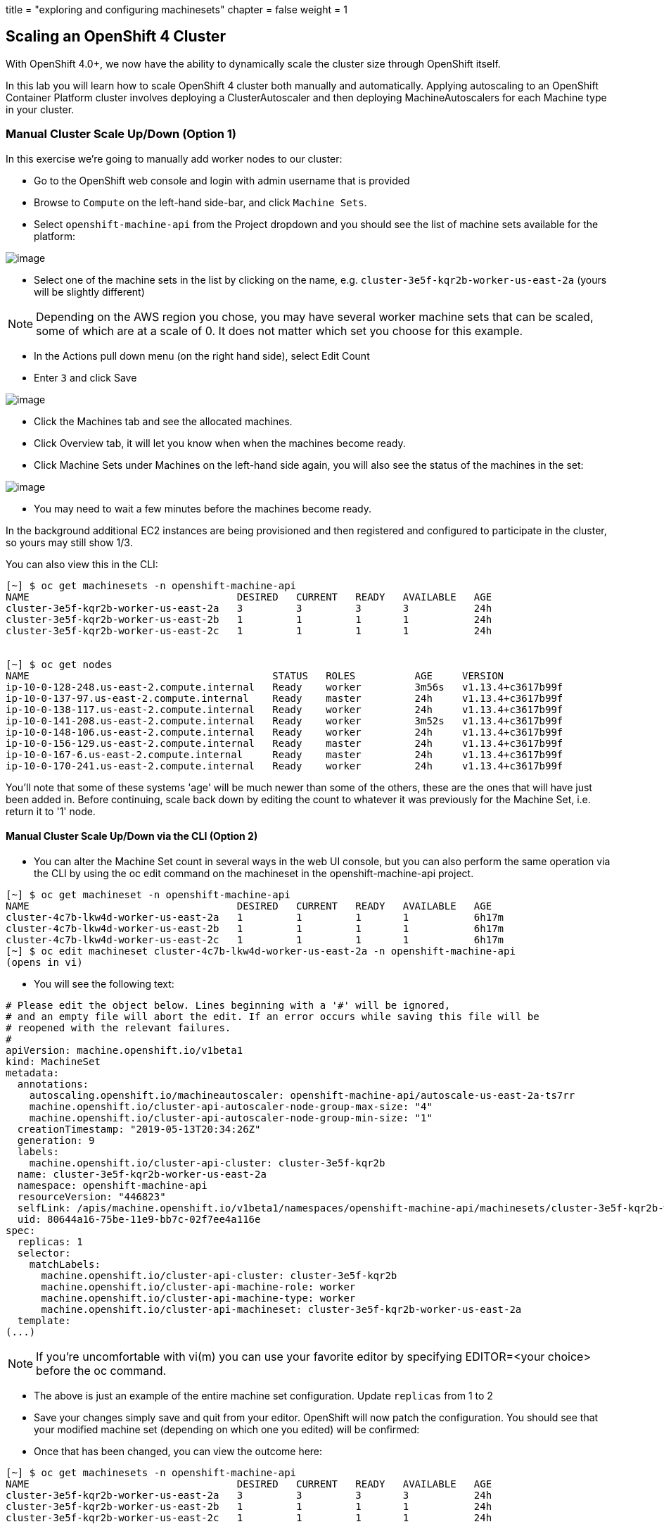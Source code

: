 +++
title = "exploring and configuring machinesets"
chapter = false
weight = 1
+++



:imagesdir: /images

== Scaling an OpenShift 4 Cluster

With OpenShift 4.0+, we now have the ability to dynamically scale the cluster size through OpenShift itself.

In this lab you will learn how to scale OpenShift 4 cluster both manually and automatically.
Applying autoscaling to an OpenShift Container Platform cluster involves deploying a ClusterAutoscaler and then deploying MachineAutoscalers for each Machine type in your cluster.

=== Manual Cluster Scale Up/Down (Option 1)

In this exercise we're going to manually add worker nodes to our cluster:

- Go to the OpenShift web console and login with admin username that is provided

- Browse to `Compute` on the left-hand side-bar, and click `Machine Sets`.

- Select `openshift-machine-api` from the Project dropdown and you should see the list of machine sets available for the platform:

image::ocp4-machinesets.png[image]


- Select one of the machine sets in the list by clicking on the name, e.g. `cluster-3e5f-kqr2b-worker-us-east-2a` (yours will be slightly different)

NOTE: Depending on the AWS region you chose, you may have several worker machine sets that can be scaled, some of which are at a scale of 0. It does not matter which set you choose for this example.

- In the Actions pull down menu (on the right hand side), select Edit Count

- Enter `3` and click Save

image::ocp4-ms-count.png[image]

- Click the Machines tab and see the allocated machines.
- Click Overview tab, it will let you know when when the machines become ready.
- Click Machine Sets under Machines on the left-hand side again, you will also see the status of the machines in the set:

image::ocp4-ms-count3.png[image]

- You may need to wait a few minutes before the machines become ready.

In the background additional EC2 instances are being provisioned and then registered and configured to participate in the cluster, so yours may still show 1/3.

You can also view this in the CLI:

```
[~] $ oc get machinesets -n openshift-machine-api
NAME                                   DESIRED   CURRENT   READY   AVAILABLE   AGE
cluster-3e5f-kqr2b-worker-us-east-2a   3         3         3       3           24h
cluster-3e5f-kqr2b-worker-us-east-2b   1         1         1       1           24h
cluster-3e5f-kqr2b-worker-us-east-2c   1         1         1       1           24h


[~] $ oc get nodes
NAME                                         STATUS   ROLES          AGE     VERSION
ip-10-0-128-248.us-east-2.compute.internal   Ready    worker         3m56s   v1.13.4+c3617b99f
ip-10-0-137-97.us-east-2.compute.internal    Ready    master         24h     v1.13.4+c3617b99f
ip-10-0-138-117.us-east-2.compute.internal   Ready    worker         24h     v1.13.4+c3617b99f
ip-10-0-141-208.us-east-2.compute.internal   Ready    worker         3m52s   v1.13.4+c3617b99f
ip-10-0-148-106.us-east-2.compute.internal   Ready    worker         24h     v1.13.4+c3617b99f
ip-10-0-156-129.us-east-2.compute.internal   Ready    master         24h     v1.13.4+c3617b99f
ip-10-0-167-6.us-east-2.compute.internal     Ready    master         24h     v1.13.4+c3617b99f
ip-10-0-170-241.us-east-2.compute.internal   Ready    worker         24h     v1.13.4+c3617b99f
```

You'll note that some of these systems 'age' will be much newer than some of the others, these are the ones that will have just been added in. Before continuing, scale back down by editing the count to whatever it was previously for the Machine Set, i.e. return it to '1' node.

==== Manual Cluster Scale Up/Down via the CLI (Option 2)

- You can alter the Machine Set count in several ways in the web UI console,
but you can also perform the same operation via the CLI by using the oc edit
command on the machineset in the openshift-machine-api project.

```
[~] $ oc get machineset -n openshift-machine-api
NAME                                   DESIRED   CURRENT   READY   AVAILABLE   AGE
cluster-4c7b-lkw4d-worker-us-east-2a   1         1         1       1           6h17m
cluster-4c7b-lkw4d-worker-us-east-2b   1         1         1       1           6h17m
cluster-4c7b-lkw4d-worker-us-east-2c   1         1         1       1           6h17m
[~] $ oc edit machineset cluster-4c7b-lkw4d-worker-us-east-2a -n openshift-machine-api
(opens in vi)
```

- You will see the following text:

```
# Please edit the object below. Lines beginning with a '#' will be ignored,
# and an empty file will abort the edit. If an error occurs while saving this file will be
# reopened with the relevant failures.
#
apiVersion: machine.openshift.io/v1beta1
kind: MachineSet
metadata:
  annotations:
    autoscaling.openshift.io/machineautoscaler: openshift-machine-api/autoscale-us-east-2a-ts7rr
    machine.openshift.io/cluster-api-autoscaler-node-group-max-size: "4"
    machine.openshift.io/cluster-api-autoscaler-node-group-min-size: "1"
  creationTimestamp: "2019-05-13T20:34:26Z"
  generation: 9
  labels:
    machine.openshift.io/cluster-api-cluster: cluster-3e5f-kqr2b
  name: cluster-3e5f-kqr2b-worker-us-east-2a
  namespace: openshift-machine-api
  resourceVersion: "446823"
  selfLink: /apis/machine.openshift.io/v1beta1/namespaces/openshift-machine-api/machinesets/cluster-3e5f-kqr2b-worker-us-east-2a
  uid: 80644a16-75be-11e9-bb7c-02f7ee4a116e
spec:
  replicas: 1
  selector:
    matchLabels:
      machine.openshift.io/cluster-api-cluster: cluster-3e5f-kqr2b
      machine.openshift.io/cluster-api-machine-role: worker
      machine.openshift.io/cluster-api-machine-type: worker
      machine.openshift.io/cluster-api-machineset: cluster-3e5f-kqr2b-worker-us-east-2a
  template:
(...)
```
NOTE: If you're uncomfortable with vi(m) you can use your favorite editor by specifying EDITOR=<your choice> before the oc command.

- The above is just an example of the entire machine set configuration. Update `replicas` from 1 to 2
- Save your changes simply save and quit from your editor.
OpenShift will now patch the configuration. You should see that your modified
machine set (depending on which one you edited) will be confirmed:

- Once that has been changed, you can view the outcome here:

```
[~] $ oc get machinesets -n openshift-machine-api
NAME                                   DESIRED   CURRENT   READY   AVAILABLE   AGE
cluster-3e5f-kqr2b-worker-us-east-2a   3         3         3       3           24h
cluster-3e5f-kqr2b-worker-us-east-2b   1         1         1       1           24h
cluster-3e5f-kqr2b-worker-us-east-2c   1         1         1       1           24h
```

Again, before you move forward, return the `replica` count back to 1, using the same method as above.


=== Automatic Cluster Scale Up

OpenShift can automatically scale the infrastructure based on workload provided
there is a configuration specified to do so. Before we begin, ensure that your
cluster is back to having three nodes running:

```
[~] $ oc get machinesets -n openshift-machine-api
NAME                                   DESIRED   CURRENT   READY   AVAILABLE   AGE
cluster-3e5f-kqr2b-worker-us-east-2a   1         1         1       1           25h
cluster-3e5f-kqr2b-worker-us-east-2b   1         1         1       1           25h
cluster-3e5f-kqr2b-worker-us-east-2c   1         1         1       1           25h
```

==== Define a MachineAutoScaler

- Configure a MachineAutoScaler - you'll need to fetch the following YAML file:

```
[~] $ wget https://raw.githubusercontent.com/RedHatWorkshops/openshiftv4-workshop/master/solutions/machine-autoscale-example.yaml

```
The file has the following contents:

```
kind: List
metadata: {}
apiVersion: v1
items:
- apiVersion: "autoscaling.openshift.io/v1beta1"
  kind: "MachineAutoscaler"
  metadata:
    generateName: autoscale-<aws-region-az>-
    namespace: "openshift-machine-api"
  spec:
    minReplicas: 1
    maxReplicas: 4
    scaleTargetRef:
      apiVersion: machine.openshift.io/v1beta1
      kind: MachineSet
      name: <clusterid>-worker-<aws-region-az>
- apiVersion: "autoscaling.openshift.io/v1beta1"
  kind: "MachineAutoscaler"
  metadata:
    generateName: autoscale-<aws-region-az>-
    namespace: "openshift-machine-api"
  spec:
    minReplicas: 1
    maxReplicas: 4
    scaleTargetRef:
      apiVersion: machine.openshift.io/v1beta1
      kind: MachineSet
      name: <clusterid>-worker-<aws-region-az>
- apiVersion: "autoscaling.openshift.io/v1beta1"
  kind: "MachineAutoscaler"
  metadata:
    generateName: autoscale-<aws-region-az>-
    namespace: "openshift-machine-api"
  spec:
    minReplicas: 1
    maxReplicas: 4
    scaleTargetRef:
      apiVersion: machine.openshift.io/v1beta1
      kind: MachineSet
      name: <clusterid>-worker-<aws-region-az>
```

- Check the MachineSets with the CLI, you noticed that they all had the format of:

```
<clusterid>-worker-<aws-region-az>

```

- MachineAutoscaler resources must be defined for each region-AZ that you want to
autoscale.
- Using the example output and MachineSets above, and selecting "us-east-2a"
as the region we're going to autoscale into, you would need to modify the YAML
file to look like the following:
- To ensure you make no mistakes, here is the command you can use to update the yaml

```
$ export CLUSTER_NAME=$(oc get machinesets -n openshift-machine-api | awk -F'-worker-' 'NR>1{print $1;exit;}')
$ export REGION_NAME=us-east-2a

$ sed -i s/\<aws-region-az\>/$REGION_NAME/g machine-autoscale-example.yaml
$ sed -i s/\<clusterid\>/$CLUSTER_NAME/g machine-autoscale-example.yaml
```

- Here is the working sample of an MachineAutoScaler:

```
[~] $ cat machine-autoscale-example.yaml
kind: List
metadata: {}
apiVersion: v1
items:
- apiVersion: "autoscaling.openshift.io/v1beta1"
  kind: "MachineAutoscaler"
  metadata:
    generateName: autoscale-us-east-2a-
    namespace: "openshift-machine-api"
  spec:
    minReplicas: 1
    maxReplicas: 4
    scaleTargetRef:
      apiVersion: machine.openshift.io/v1beta1
      kind: MachineSet
      name: cluster-4c7b-lkw4d-worker-us-east-2a
- apiVersion: "autoscaling.openshift.io/v1beta1"
  kind: "MachineAutoscaler"
  metadata:
    generateName: autoscale-us-east-2a-
    namespace: "openshift-machine-api"
  spec:
    minReplicas: 1
    maxReplicas: 4
    scaleTargetRef:
      apiVersion: machine.openshift.io/v1beta1
      kind: MachineSet
      name: cluster-4c7b-lkw4d-worker-us-east-2a
- apiVersion: "autoscaling.openshift.io/v1beta1"
  kind: "MachineAutoscaler"
  metadata:
    generateName: autoscale-us-east-2a-
    namespace: "openshift-machine-api"
  spec:
    minReplicas: 1
    maxReplicas: 4
    scaleTargetRef:
      apiVersion: machine.openshift.io/v1beta1
      kind: MachineSet
      name: cluster-4c7b-lkw4d-worker-us-east-2a
```

NOTE: If you aren't deployed into this region, or don't want to use us-east-2a, adapt the instructions to suit.

- **Make sure** that you properly modify both generateName and name.
  * Note which one has the <clusterid> and which one does not.
  * Note that generateName has a trailing hyphen.
  * You can specify the minimum and maximum quantity of nodes that are allowed
  to be created by adjusting the minReplicas and maxReplicas.

- You do not have to define a MachineAutoScaler for each MachineSet. But remember
that each MachineSet corresponds to an AWS region/AZ. So, without having multiple
MachineAutoScalers, you could end up with a cluster fully scaled out in a single
AZ. If that's what you're after, it's fine. However if AWS has a problem in that
AZ, you run the risk of losing a large portion of your cluster.

NOTE: You should probably choose a small-ish number for maxReplicas. The next lab
will autoscale the cluster up to that maximum. You're paying for the EC2 instances.


- Once the file has been modified appropriately, you can now create the autoscaler:

```
$ oc create -f machine-autoscale-example.yaml -n openshift-machine-api
```

==== Define a ClusterAutoscaler

- Define a ClusterAutoscaler, this configures some boundaries and behaviors for
how the cluster will autoscale. An example definition file can be found at:

```
https://raw.githubusercontent.com/RedHatWorkshops/openshiftv4-workshop/master/solutions/cluster-autoscaler.yaml
```

- This definition is set for a maximum of 20 workers, but we need to reduce that
with our labs to minimize the cost. Let's first download that file:

```
[~] $ wget https://raw.githubusercontent.com/RedHatWorkshops/openshiftv4-workshop/master/solutions/cluster-autoscaler.yaml

```

- Modify the max number of replicas:

```
$ sed -i s/20/10/g cluster-autoscaler.yaml
```

- Here is an example of ClusterAutoscaler yaml.

```
[~] $ cat machine-autoscale-example.yaml
apiVersion: "autoscaling.openshift.io/v1"
kind: "ClusterAutoscaler"
metadata:
  name: "default"
spec:
  resourceLimits:
    maxNodesTotal: 10
  scaleDown:
    enabled: true
    delayAfterAdd: 10s
    delayAfterDelete: 10s
    delayAfterFailure: 10s
```

- Create the ClusterAutoscaler with the following command:

```
$ oc create -f cluster-autoscaler.yaml
clusterautoscaler.autoscaling.openshift.io/default created
```

NOTE: The ClusterAutoscaler is not a namespaced resource -- it exists at the cluster scope.


==== Define a Job

The following example YAML file defines a Job:

https://raw.githubusercontent.com/openshift/training/master/assets/job-work-queue.yaml

It will produce a massive load that the cluster cannot handle, and will force the
autoscaler to take action (up to the maxReplicas defined in your ClusterAutoscaler YAML).

NOTE: If you did not scale down your machines earlier, you may have too much capacity to trigger an autoscaling event. Make sure you have no more than 3 total workers before continuing.

- Create a project to hold the resources for the Job, and switch into it:

```
$ oc adm new-project autoscale-example && oc project autoscale-example
Created project autoscale-example
Now using project "autoscale-example" on server "{{API_URL}}".
```

==== Open Grafana

- Go to OpenShift web console
- Click `Monitoring` --> `Dashboards`
- This will open a new browser tab for Grafana. You will also get a certificate
error similar to the first time you logged in.
- Click `Advance` when you see the SSL certificate error.
- Click `Process to ...` link
- Click `Log in with OpenShift`
- Click `htpasswd`
- Enter your provided admin username and password and click login
- CLick `Allow selected permissions`
- you will see the Grafana homepage.
Grafana is configured to use an OpenShift user and inherits permissions of that user for accessing cluster information.

- Click the dropdown on `Home` and choose `Kubernetes / Compute Resources / Cluster`. Leave this browser window open while you start the Job so that you can observe the CPU utilization of the cluster rise:

image::ocp4-grafana.png[image]

==== Force an Autoscaling Event

- Go to web terminal, create the Job:

```
$ oc create -n autoscale-example -f https://raw.githubusercontent.com/openshift/training/master/assets/job-work-queue.yaml
job.batch/work-queue-qncs2 created
```

- Check status of the Job. It will create a lot of Pods:

```
$ oc get pod -n autoscale-example
NAME                     READY     STATUS    RESTARTS   AGE
work-queue-qncs2-26x9c   0/1       Pending   0          33s
work-queue-qncs2-28h6r   0/1       Pending   0          33s
work-queue-qncs2-2tdz9   0/1       Pending   0          33s
work-queue-qncs2-526hl   0/1       Pending   0          33s
work-queue-qncs2-55nr7   0/1       Pending   0          33s
work-queue-qncs2-5d98k   0/1       Pending   0          33s
work-queue-qncs2-7pd5p   0/1       Pending   0          31s
work-queue-qncs2-8k76z   0/1       Pending   0          32s
(...)
```

- After a few moments, look at the list of Machines:

```
$ oc get machines -n openshift-machine-api
NAME                                          INSTANCE              STATE     TYPE        REGION      ZONE         AGE
beta-190305-1-79tf5-master-0                  i-080dea906d9750737   running   m4.xlarge   us-east-2   us-east-2a   26h
beta-190305-1-79tf5-master-1                  i-0bf5ad242be0e2ea1   running   m4.xlarge   us-east-2   us-east-2b   26h
beta-190305-1-79tf5-master-2                  i-00f13148743c13144   running   m4.xlarge   us-east-2   us-east-2c   26h
beta-190305-1-79tf5-worker-us-east-2a-8dvwq   i-06ea8662cf76c7591   running   m4.large    us-east-2   us-east-2a   2m7s  <--------
beta-190305-1-79tf5-worker-us-east-2a-9pzvg   i-0bf01b89256e7f39f   running   m4.large    us-east-2   us-east-2a   2m7s  <--------
beta-190305-1-79tf5-worker-us-east-2a-vvddp   i-0e649089d42751521   running   m4.large    us-east-2   us-east-2a   2m7s  <--------
beta-190305-1-79tf5-worker-us-east-2a-xx282   i-07b2111dff3c7bbdb   running   m4.large    us-east-2   us-east-2a   26h
beta-190305-1-79tf5-worker-us-east-2b-hjv9c   i-0562517168aadffe7   running   m4.large    us-east-2   us-east-2b   26h
beta-190305-1-79tf5-worker-us-east-2c-cdhth   i-09fbcd1c536f2a218   running   m4.large    us-east-2   us-east-2c   26h
```

- You should see a scaled-up cluster with three new additions as worker nodes in
us-east-2a, you can see the ones that have been auto-scaled from their age.

- Depending on when you run the command, your list may show all running workers,
or some pending. After the Job completes, which could take anywhere from a few
minutes to ten or more (depending on your ClusterAutoscaler size and your
MachineAutoScaler sizes), the cluster should scale down to the original count of
worker nodes. You can watch the output with the following (runs every 10s)-

```
$ watch -n10 'oc get machines -n openshift-machine-api'
```

- In Grafana, be sure to click the autoscale-example project in the graphs

image::granfana-autoscale.png[image]



Congratulations!! You now know how OpenShift 4 cluster scaling works!! For more information, see https://docs.openshift.com/container-platform/4.1/machine_management/applying-autoscaling.html for details.